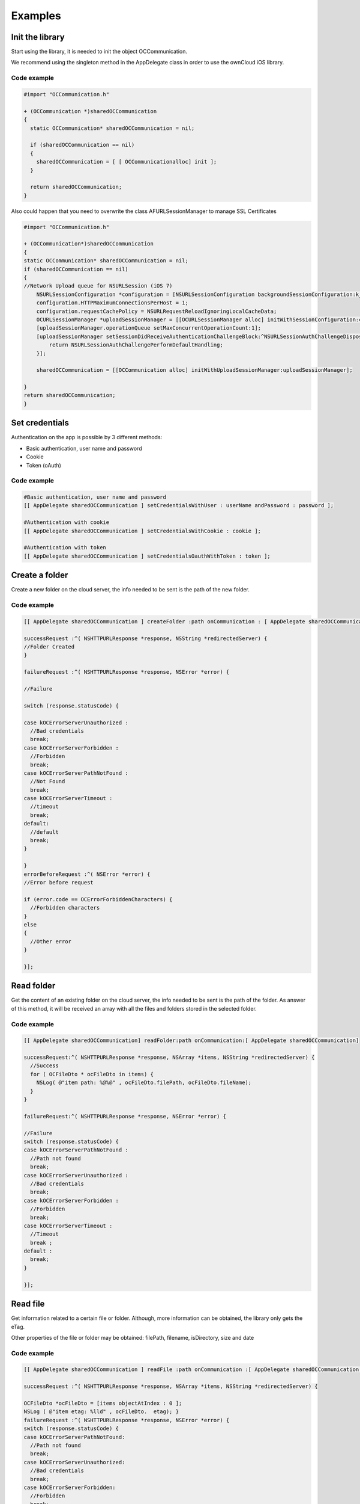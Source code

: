 Examples
========

Init the library
----------------

Start using the library, it is needed to init the object OCCommunication.

We recommend using the singleton method in the AppDelegate class in order to
use the ownCloud iOS library.

Code example
~~~~~~~~~~~~

.. code-block:: objective-c

  #import "OCCommunication.h"

  + (OCCommunication *)sharedOCCommunication
  {
    static OCCommunication* sharedOCCommunication = nil;

    if (sharedOCCommunication == nil)
    {
      sharedOCCommunication = [ [ OCCommunicationalloc] init ];
    }

    return sharedOCCommunication;
  }

Also could happen that you need to overwrite the class AFURLSessionManager to manage SSL Certificates

.. code-block:: objective-c

    #import "OCCommunication.h"
    
    + (OCCommunication*)sharedOCCommunication
    {
    static OCCommunication* sharedOCCommunication = nil;
    if (sharedOCCommunication == nil)
    {
    //Network Upload queue for NSURLSession (iOS 7)
        NSURLSessionConfiguration *configuration = [NSURLSessionConfiguration backgroundSessionConfiguration:k_session_name];
        configuration.HTTPMaximumConnectionsPerHost = 1;
        configuration.requestCachePolicy = NSURLRequestReloadIgnoringLocalCacheData;
        OCURLSessionManager *uploadSessionManager = [[OCURLSessionManager alloc] initWithSessionConfiguration:configuration];
        [uploadSessionManager.operationQueue setMaxConcurrentOperationCount:1];
        [uploadSessionManager setSessionDidReceiveAuthenticationChallengeBlock:^NSURLSessionAuthChallengeDisposition (NSURLSession *session, NSURLAuthenticationChallenge *challenge, NSURLCredential * __autoreleasing *credential) {
            return NSURLSessionAuthChallengePerformDefaultHandling;
        }];
        
        sharedOCCommunication = [[OCCommunication alloc] initWithUploadSessionManager:uploadSessionManager];
        
    }
    return sharedOCCommunication;
    }        

Set credentials
---------------

Authentication on the app is possible by 3 different methods:

* Basic authentication, user name and password
* Cookie
* Token (oAuth)


Code example
~~~~~~~~~~~~


.. code-block:: objective-c

 #Basic authentication, user name and password
 [[ AppDelegate sharedOCCommunication ] setCredentialsWithUser : userName andPassword : password ];

 #Authentication with cookie
 [[ AppDelegate sharedOCCommunication ] setCredentialsWithCookie : cookie ];

 #Authentication with token
 [[ AppDelegate sharedOCCommunication ] setCredentialsOauthWithToken : token ];


Create a folder
---------------

Create a new folder on the cloud server, the info needed to be sent is the path
of the new folder.

Code example
~~~~~~~~~~~~

.. code-block:: objective-c

 [[ AppDelegate sharedOCCommunication ] createFolder :path onCommunication : [ AppDelegate sharedOCCommunication ]

 successRequest :^( NSHTTPURLResponse *response, NSString *redirectedServer) {
 //Folder Created
 }

 failureRequest :^( NSHTTPURLResponse *response, NSError *error) {

 //Failure

 switch (response.statusCode) {

 case kOCErrorServerUnauthorized :
   //Bad credentials
   break;
 case kOCErrorServerForbidden :
   //Forbidden
   break;
 case kOCErrorServerPathNotFound :
   //Not Found
   break;
 case kOCErrorServerTimeout :
   //timeout
   break;
 default:
   //default
   break;
 }

 }
 errorBeforeRequest :^( NSError *error) {
 //Error before request

 if (error.code == OCErrorForbiddenCharacters) {
   //Forbidden characters
 }
 else
 {
   //Other error
 }

 }];
  
Read folder
-----------

Get the content of an existing folder on the cloud server, the info needed to
be sent is the path of the folder.  As answer of this method, it will be
received an array with all the files and folders stored in the selected folder.

Code example
~~~~~~~~~~~~

.. code-block:: objective-c

  [[ AppDelegate sharedOCCommunication] readFolder:path onCommunication:[ AppDelegate sharedOCCommunication]

  successRequest:^( NSHTTPURLResponse *response, NSArray *items, NSString *redirectedServer) {
    //Success
    for ( OCFileDto * ocFileDto in items) {
      NSLog( @"item path: %@%@" , ocFileDto.filePath, ocFileDto.fileName);
    }
  }

  failureRequest:^( NSHTTPURLResponse *response, NSError *error) {

  //Failure
  switch (response.statusCode) {
  case kOCErrorServerPathNotFound :
    //Path not found
    break;
  case kOCErrorServerUnauthorized :
    //Bad credentials
    break;
  case kOCErrorServerForbidden :
    //Forbidden
    break;
  case kOCErrorServerTimeout :
    //Timeout
    break ;
  default :
    break;
  }

  }];

Read file
---------

Get information related to a certain file or folder. Although, more information
can be obtained, the library only gets the eTag.

Other properties of the file or folder may be obtained: filePath, filename,
isDirectory, size and date

Code example
~~~~~~~~~~~~


.. code-block:: objective-c

  [[ AppDelegate sharedOCCommunication ] readFile :path onCommunication :[ AppDelegate sharedOCCommunication ]

  successRequest :^( NSHTTPURLResponse *response, NSArray *items, NSString *redirectedServer) {

  OCFileDto *ocFileDto = [items objectAtIndex : 0 ];
  NSLog ( @"item etag: %lld" , ocFileDto.  etag); }
  failureRequest :^( NSHTTPURLResponse *response, NSError *error) {
  switch (response.statusCode) {
  case kOCErrorServerPathNotFound:
    //Path not found
    break;
  case kOCErrorServerUnauthorized:
    //Bad credentials
    break;
  case kOCErrorServerForbidden:
    //Forbidden
    break;
  case kOCErrorServerTimeout:
    //Timeout
    break;
  default:
    break;
  }
  }];

Move file or folder
-------------------


Move a file or folder from their current path to a new one on the cloud server.
The info needed is the origin path and the destiny path.


Code example
~~~~~~~~~~~~

.. code-block:: objective-c

  [[ AppDelegate sharedOCCommunication ] moveFileOrFolder :sourcePath toDestiny :destinyPath onCommunication :[ AppDelegate sharedOCCommunication ]

  successRequest :^( NSHTTPURLResponse *response, NSString *redirectedServer) {
    //File/Folder moved or renamed
  }
  failureRequest :^( NSHTTPURLResponse *response, NSError *error) {
    //Failure
    switch (response.statusCode) {
    case kOCErrorServerPathNotFound:
      //Path not found
      break;
    case kOCErrorServerUnauthorized:
      //Bad credentials
      break;
    case kOCErrorServerForbidden:
      //Forbidden
      break;
    case kOCErrorServerTimeout:
      //Timeout
      break;
    default:
      break;
  }

  }
  errorBeforeRequest :^( NSError *error) {
    if (error.code == OCErrorMovingTheDestinyAndOriginAreTheSame) {
      //The destiny and the origin are the same
    }
    else if (error.code == OCErrorMovingFolderInsideHimself) {
      //Moving folder inside himself
    }
    else if (error.code == OCErrorMovingDestinyNameHaveForbiddenCharacters) {
      //Forbidden Characters
    }
    else
    {
      //Default
    }

  }];


Delete file or folder
---------------------

Delete a file or folder on the cloud server. The info needed is the path to
delete.

Code example
~~~~~~~~~~~~

.. code-block:: objective-c
  
  [[ AppDelegate sharedOCCommunication ] deleteFileOrFolder :path onCommunication :[ AppDelegate

  sharedOCCommunication ] successRequest :^( NSHTTPURLResponse *response, NSString *redirectedServer) {
    //File or Folder deleted
  }
  failureRequest :^( NSHTTPURLResponse *response, NSError *error) {

  switch (response.statusCode) {
  case kOCErrorServerPathNotFound:
  //Path not found
  break;
  case kOCErrorServerUnauthorized:
  //Bad credentials
  break;
  case kOCErrorServerForbidden:
  //Forbidden
  break;
  case kOCErrorServerTimeout:
  //Timeout
  break;
  default:
  break;
  }

  }];


Download a file
---------------

Download an existing file on the cloud server. The info needed is the server
URL, path of the file on the server and localPath, path where the file will be
stored on the device and a boolean to indicate if is necessary to use LIFO queue or FIFO.

Code example
~~~~~~~~~~~~


.. code-block:: objective-c

  NSOperation *op = nil;
  op = [[ AppDelegate sharedOCCommunication ] downloadFile :remotePath toDestiny :localPath withLIFOSystem:isLIFO onCommunication :[ AppDelegate sharedOCCommunication ]

  progressDownload :^( NSUInteger bytesRead, long long totalBytesRead, long long totalBytesExpectedToRead) {

  //Calculate percent
  float percent = ( float)totalBytesRead / totalBytesExpectedToRead;
   NSLog ( @"Percent of download: %f" , percent); }
  successRequest :^(NSHTTPURLResponse *response, NSString *redirectedServer) {
    //Download complete
  }
  failureRequest :^(NSHTTPURLResponse *response, NSError *error) {
    switch (response.  statusCode) {
    case kOCErrorServerUnauthorized:
      //Bad credentials
      break;
    case kOCErrorServerForbidden:
      //Forbidden
      break;
    case kOCErrorProxyAuth:
      //Proxy access required
      break;
    case kOCErrorServerPathNotFound:
      //Path not found
      break;
    default:
      //Default
      break;
    }
  }
  shouldExecuteAsBackgroundTaskWithExpirationHandler :^{
    [op cancel ];
  }];





Download a file with background session
---------------------------------------

Download an existing file storaged on the cloud server using background session, only supported by iOS 7 and higher. 

The info needed is, the server URL: path where the file is stored on the server; localPath: path where the file will be stored on the device; and NSProgress: object where get the callbacks of the upload progress.

To get the callbacks of the progress is needed use a KVO in the progress object. We add the code in this example of the call to set the KVO and the method where catch the notifications.

Code example
~~~~~~~~~~~~

.. code-block:: objective-c

    NSURLSessionDownloadTask *downloadTask = nil;
    
    NSProgress *progress = nil;
    
    downloadTask = [_sharedOCCommunication downloadFileSession:serverUrl toDestiny:localPath defaultPriority:YES onCommunication:_sharedOCCommunication withProgress:&progress successRequest:^(NSURLResponse *response, NSURL *filePath) {
     		//Upload complete
         } failureRequest:^(NSURLResponse *response, NSError *error) {
         	
         	switch (error.code) {
         		case kCFURLErrorUserCancelledAuthentication:
         			//Authentication cancelled
         		break;
         		
         		default: 
         			switch (response.statusCode) {
        				case kOCErrorServerUnauthorized :
          					//Bad credentials
          				break;
        				case kOCErrorServerForbidden:
          					//Forbidden
          				break;
		        		case kOCErrorProxyAuth:
        	  				//Proxy access required
          				break;
		        		case kOCErrorServerPathNotFound:
        					//Path not found
		        		break;
        				default:
          					//Default
	          			break;
        			}
         		break;
         	}
      }];
    
    // Observe fractionCompleted using KVO
     [progress addObserver:self forKeyPath:@"fractionCompleted" options:NSKeyValueObservingOptionNew context:NULL];
     
     
    //Method to catch the progress notifications with callbacks
    - (void)observeValueForKeyPath:(NSString *)keyPath ofObject:(id)object change:(NSDictionary *)change context:(void *)context
    {
        if ([keyPath isEqualToString:@"fractionCompleted"] && [object isKindOfClass:[NSProgress class]]) {
            NSProgress *progress = (NSProgress *)object;
            
            float percent = roundf (progress.fractionCompleted * 100);
            
            //We make it on the main thread because we came from a delegate
            dispatch_async(dispatch_get_main_queue(), ^{
                 NSLog(@"Progress is %f", percent);
            });
        }  
    }


Set callback when background download task finishes
---------------------------------------------------

Method to set callbacks of the pending download transfers when the app starts. It's used when there are pending download background transfers. The block is executed when a pending background task finishes.

Code example
~~~~~~~~~~~~

.. code-block:: objective-c

    [[AppDelegate sharedOCCommunication] setDownloadTaskCompleteBlock:^NSURL *(NSURLSession *session, NSURLSessionDownloadTask *downloadTask, NSURL *location) {
    
              
    }];

Set progress callback with pending background download tasks
------------------------------------------------------------

Method to set progress callbacks of the pending download transfers. It's used when there are pending background download transfers. The block is executed when a pending task get a input progress.

Code example
~~~~~~~~~~~~

.. code-block:: objective-c

    [[AppDelegate sharedOCCommunication] setDownloadTaskDidGetBodyDataBlock:^(NSURLSession *session, NSURLSessionDownloadTask *downloadTask, int64_t bytesWritten, int64_t totalBytesWritten, int64_t totalBytesExpectedToWrite) {

       
    }];
    




Upload a file
-------------

Upload a new file to the cloud server. The info needed is localPath, path where
the file is stored on the device and server URL, path where the file will be
stored on the server.

Code example
~~~~~~~~~~~~

.. code-block:: objective-c

  NSOperation *op = nil;
  op = [[ AppDelegate sharedOCCommunication ] uploadFile :localPath toDestiny : remotePath onCommunication :[ AppDelegate sharedOCCommunication ]

  progressUpload :^( NSUInteger bytesWrote, long long totalBytesWrote, long long totalBytesExpectedToWrite) {
    //Calculate upload percent
    if ( totalBytesExpectedToRead/1024 != 0) {
      if ( bytesWrote > 0) {
       float percent = totalBytesWrote* 100 / totalBytesExpectedToRead;
        NSLog ( @"Percent: %f" , percent);
      }
    }
  }
  successRequest :^( NSHTTPURLResponse *response, NSString *redirectedServer) {
    //Upload complete
  }
  failureRequest :^( NSHTTPURLResponse *response, NSString *redirectedServer, NSError *error) {
    switch (response.  statusCode) {
    case kOCErrorServerUnauthorized :
      //Bad credentials
      break;
    case kOCErrorServerForbidden:
      //Forbidden
      break;
    case kOCErrorProxyAuth:
      //Proxy access required
      break;
    case kOCErrorServerPathNotFound:
      //Path not found
      break;
    default:
      //Default
      break;
    }
  }
  failureBeforeRequest :^( NSError *error) {
    switch (error.code) {
      case OCErrorFileToUploadDoesNotExist:
        //File does not exist
        break;
      default:
        //Default
        break;
    }
  }
  shouldExecuteAsBackgroundTaskWithExpirationHandler :^{
    [op cancel];
  }];


Upload a file with background session
-------------------------------------

Upload a new file to the cloud server using background session, only supported by iOS 7 and higher. 

The info needed is localPath, path where the file is stored on the device and server URL, path where the file will be stored on the server and NSProgress object where get the callbacks of the upload progress.

To get the callbacks of the progress is needed use a KVO in the progress object. We add the code in this example of the call to set the KVO and the method where catch the notifications.

Code example
~~~~~~~~~~~~

.. code-block:: objective-c

    NSURLSessionUploadTask *uploadTask = nil;
    
    NSProgress *progress = nil;
    
    uploadTask = [[AppDelegate sharedOCCommunication] uploadFileSession:localPath toDestiny:remotePath onCommunication:[ AppDelegate sharedOCCommunication ] withProgress:&progress successRequest:^(NSURLResponse *response, NSString *redirectedServer) {
     		//Upload complete
         } failureRequest:^(NSURLResponse *response, NSString *redirectedServer, NSError *error) {
         	switch (response.statusCode) {
        case kOCErrorServerUnauthorized :
          //Bad credentials
          break;
        case kOCErrorServerForbidden:
          //Forbidden
          break;
        case kOCErrorProxyAuth:
          //Proxy access required
          break;
        case kOCErrorServerPathNotFound:
          //Path not found
          break;
        default:
          //Default
          break;
        }
             
      }];
    
    // Observe fractionCompleted using KVO
     [progress addObserver:self forKeyPath:@"fractionCompleted" options:NSKeyValueObservingOptionNew context:NULL];
     
     
     
    //Method to catch the progress notifications with callbacks
    - (void)observeValueForKeyPath:(NSString *)keyPath ofObject:(id)object change:(NSDictionary *)change context:(void *)context
    {
        if ([keyPath isEqualToString:@"fractionCompleted"] && [object isKindOfClass:[NSProgress class]]) {
            NSProgress *progress = (NSProgress *)object;
            
            float percent = roundf (progress.fractionCompleted * 100);
            
            //We make it on the main thread because we came from a delegate
            dispatch_async(dispatch_get_main_queue(), ^{
                 NSLog(@"Progress is %f", percent);
            });
      
        }  
    }

Set callback when background task finish
-----------------------------------------

Method to set callbacks of the pending transfers when the app starts. It's used when there are pending background transfers. The block is executed when a pending background task finished.

Code example
~~~~~~~~~~~~

.. code-block:: objective-c

    [[AppDelegate sharedOCCommunication] setTaskDidCompleteBlock:^(NSURLSession *session, NSURLSessionTask *task, NSError *error) {
    
              
    }];

Set progress callback with pending background tasks
---------------------------------------------------

Method to set progress callbacks of the pending transfers. It's used when there are pending background transfers. The block is executed when a pending task get a input porgress.

Code example
~~~~~~~~~~~~

.. code-block:: objective-c

    [[AppDelegate sharedOCCommunication] setTaskDidSendBodyDataBlock:^(NSURLSession *session, NSURLSessionTask *task, int64_t bytesSent, int64_t totalBytesSent, int64_t totalBytesExpectedToSend) {
    
            
       
    }];
    

Check if the server supports Sharing api
----------------------------------------


The Sharing API is included in ownCloud 5.0.13 and greater versions. The info
needed is activeUser.url, the server URL that you want to check.

Code Example
~~~~~~~~~~~~

.. code-block:: objective-c

  [[ AppDelegate sharedOCCommunication ] hasServerShareSupport :_activeUser.url onCommunication :[ AppDelegate sharedOCCommunication ]

    successRequest :^( NSHTTPURLResponse *response, BOOL hasSupport, NSString *redirectedServer) {
    }
    failureRequest :^( NSHTTPURLResponse *response, NSError *error){
    }
  }];


Read shared all items by link 
-----------------------------

Get information about what files and folder are shared by link.

The info needed is Path, the server URL that you want to check.

Code example
~~~~~~~~~~~~

.. code-block:: objective-c

  [[ AppDelegate sharedOCCommunication ] readSharedByServer :path onCommunication :[ AppDelegate sharedOCCommunication ]

  successRequest :^( NSHTTPURLResponse *response, NSArray *items, NSString *redirectedServer) {
    NSLog ( @"Item: %d" , items);
  }

  failureRequest :^( NSHTTPURLResponse *response, NSError *error){
    NSLog ( @"error: %@" , error);
    NSLog ( @"Operation error: %d" , response.statusCode);
  }];


Read shared items by link of a path
------------------------------------

Get information about what files and folder are shared by link in a specific path.

The info needed is the server URL that you want to check and the specific path tha you want to check.

Code example
~~~~~~~~~~~~

.. code-block:: objective-c

  [[AppDelegate sharedOCCommunication] readSharedByServer:serverPath andPath:path onCommunication:[AppDelegate sharedOCCommunication] successRequest:^(NSHTTPURLResponse *response, NSArray *items, NSString *redirectedServer) {
            NSLog ( @"Item: %d" , items);
            
            
        } failureRequest:^(NSHTTPURLResponse *response, NSError *error) {
             NSLog ( @"error: %@" , error);
             NSLog ( @"Operation error: %d" , response.statusCode);            
  }];

Share link of file or folder
----------------------------


Share a file or a folder from your cloud server by link.
The info needed is Path, your server URL and the path of the item that you want
to share (for example ``/folder/file.pdf``)


Code example
~~~~~~~~~~~~


::

 [[ AppDelegate sharedOCCommunication ] shareFileOrFolderByServer :path andFileOrFolderPath :itemPath onCommunication :[ AppDelegate sharedOCCommunication ]
 successRequest :^( NSHTTPURLResponse *response, NSString *token, NSString *redirectedServer) {

 NSString *sharedLink = [ NSString stringWithFormat:@ `path/public.php?service=files&t=%@ <mailto:path/public.php?service=files&t=%25@>`_
 , token];

 }
 failureRequest :^( NSHTTPURLResponse *response, NSError *error){
   [ _delegate endLoading ];

 DLog ( @”error.code: %d” , error.  code);
 DLog (@”server.error: %d”, response.  statusCode);
 int code = response.  statusCode ;
 if (error.code == kOCErrorServerPathNotFound) {
 }

 switch (code) {
 case kOCErrorServerPathNotFound:
   //File to share not exists
   break;
 case kOCErrorServerUnauthorized:
   //Error login
   break;
 case kOCErrorServerForbidden:
   //Permission error
   break;
 case kOCErrorServerTimeout:
   //Not possible to connect to server
   break;
 default:
 if (error.code == kOCErrorServerPathNotFound) {
   //File to share not exists
 } else {
   //Not possible to connect to the server
 }
 break;

 }

 }];

 }

 NSLog ( @"error: %@" , error);
 NSLog ( @"Operation error: %d" , response.statusCode);
 }];

Unshare a folder or file by link
--------------------------------


Stop sharing by link a file or a folder from your cloud server.

The info needed is Path, your server URL and the Id of the item that you want
to Unshare.

Before unsharing an item, you have to read the shared items on the selected
server, using the method “ readSharedByServer ” so that you get the array
“items” with all the shared elements.  These are objects OCShareDto, one of
their properties is idRemoteShared, parameter needed to unshared an element.

Code example
~~~~~~~~~~~~

.. code-block:: objective-c

  [[ AppDelegate sharedOCCommunication ] unShareFileOrFolderByServer :path andIdRemoteSharedShared :sharedByLink.  idRemoteShared onCommunication :[ AppDelegate sharedOCCommunication ]

    successRequest :^( NSHTTPURLResponse *response, NSString *redirectedServer) {
      //File unshared
    }
    failureRequest :^( NSHTTPURLResponse *response, NSError *error){
      //Error
    }
  ];


Check if file of folder is shared
----------------------------------

Check if a specific file or folder is shared in your cloud server.

Teh info need is Path, your server URL and the Id of the item that you want.


Before check an item, you have to read the shared items on the selected
server, using the method “ readSharedByServer ” so that you get the array
“items” with all the shared elements.  These are objects OCShareDto, one of
their properties is idRemoteShared, parameter needed to unshared an element.

Code example
~~~~~~~~~~~~

.. code-block:: objective-c

  [[AppDelegate sharedOCCommunication] isShareFileOrFolderByServer:path andIdRemoteShared:_shareDto.idRemoteShared onCommunication:[AppDelegate sharedOCCommunication] successRequest:^(NSHTTPURLResponse *response, NSString *redirectedServer, BOOL isShared) {
       //File/Folder is shared 
        
    } failureRequest:^(NSHTTPURLResponse *response, NSError *error) {
       //File/Folder is not shared 
  }];


Tips
----

* Credentials must be set before calling any method
* Paths must not be on URL Encoding
* Correct path: ``https://example.com/owncloud/remote.php/dav/Pop_Music/``
* Wrong path: ``https://example.com/owncloud/remote.php/dav/Pop%20Music/``
* There are some forbidden characters to be used in folder and files names on the server, same on the ownCloud iOS library "\", "/","<",">",":",""","","?","*"
* To move a folder the origin path and the destination path must end with “/”
* To move a file the origin path and the destination path must not end with “/”
* Upload and download actions may be cancelled thanks to the object “NSOperation”
* Unit tests, before launching unit tests you have to enter your account information (server url, user and password) on OCCommunicationLibTests.m
